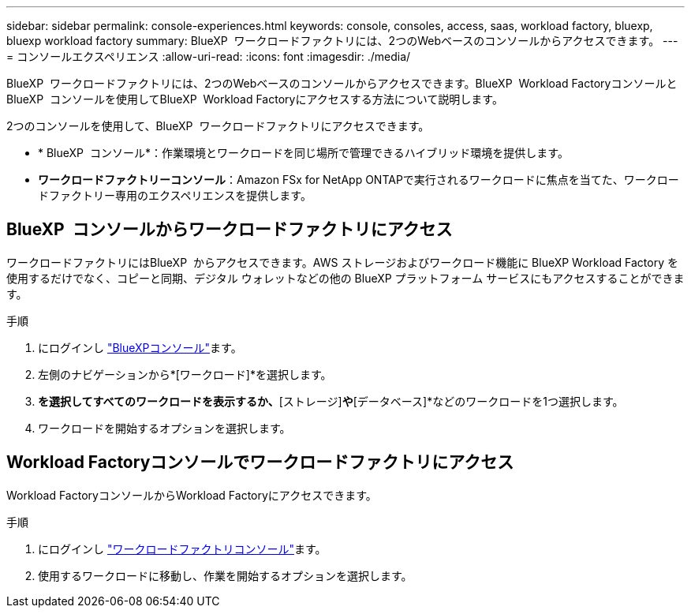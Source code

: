 ---
sidebar: sidebar 
permalink: console-experiences.html 
keywords: console, consoles, access, saas, workload factory, bluexp, bluexp workload factory 
summary: BlueXP  ワークロードファクトリには、2つのWebベースのコンソールからアクセスできます。 
---
= コンソールエクスペリエンス
:allow-uri-read: 
:icons: font
:imagesdir: ./media/


[role="lead"]
BlueXP  ワークロードファクトリには、2つのWebベースのコンソールからアクセスできます。BlueXP  Workload FactoryコンソールとBlueXP  コンソールを使用してBlueXP  Workload Factoryにアクセスする方法について説明します。

2つのコンソールを使用して、BlueXP  ワークロードファクトリにアクセスできます。

* * BlueXP  コンソール*：作業環境とワークロードを同じ場所で管理できるハイブリッド環境を提供します。
* *ワークロードファクトリーコンソール*：Amazon FSx for NetApp ONTAPで実行されるワークロードに焦点を当てた、ワークロードファクトリー専用のエクスペリエンスを提供します。




== BlueXP  コンソールからワークロードファクトリにアクセス

ワークロードファクトリにはBlueXP  からアクセスできます。AWS ストレージおよびワークロード機能に BlueXP Workload Factory を使用するだけでなく、コピーと同期、デジタル ウォレットなどの他の BlueXP プラットフォーム サービスにもアクセスすることができます。

.手順
. にログインし link:https://console.bluexp.netapp.com["BlueXPコンソール"^]ます。
. 左側のナビゲーションから*[ワークロード]*を選択します。
. [ホーム]*を選択してすべてのワークロードを表示するか、*[ストレージ]*や*[データベース]*などのワークロードを1つ選択します。
. ワークロードを開始するオプションを選択します。




== Workload Factoryコンソールでワークロードファクトリにアクセス

Workload FactoryコンソールからWorkload Factoryにアクセスできます。

.手順
. にログインし link:https://console.workloads.netapp.com["ワークロードファクトリコンソール"^]ます。
. 使用するワークロードに移動し、作業を開始するオプションを選択します。

